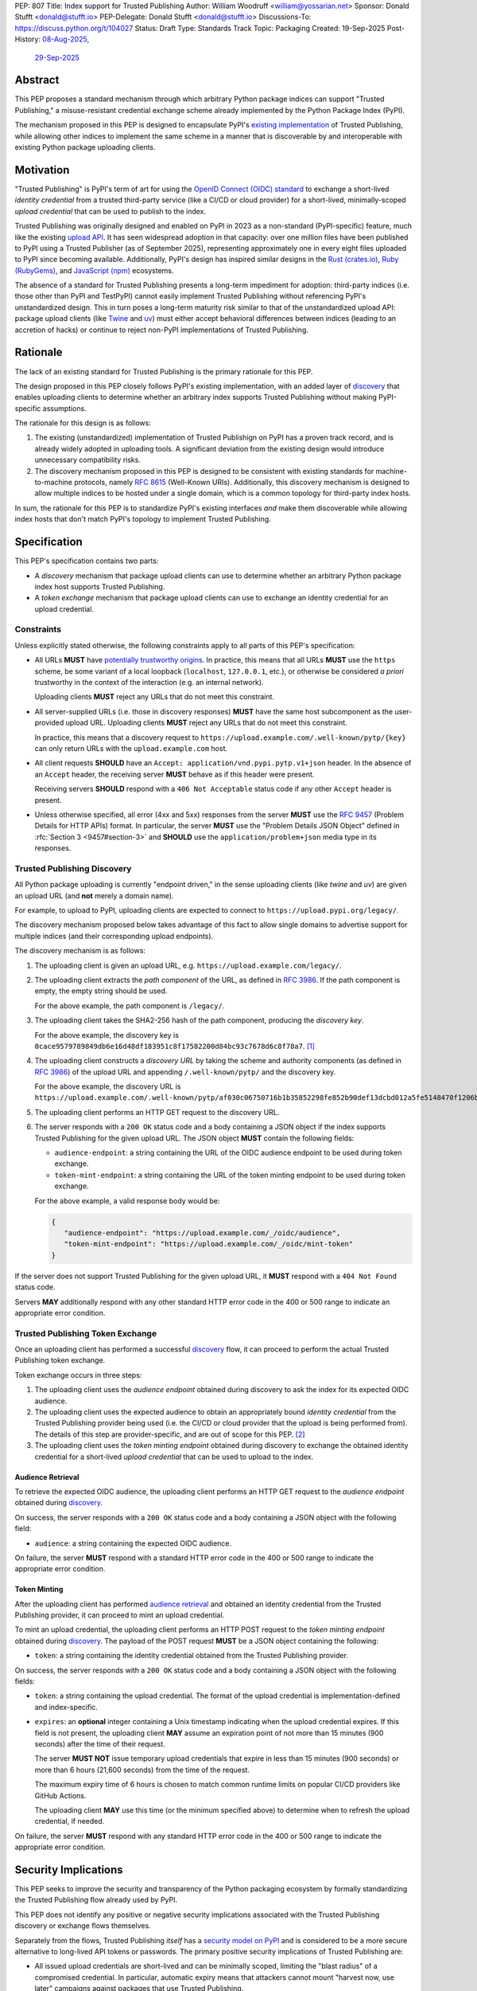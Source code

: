 PEP: 807
Title: Index support for Trusted Publishing
Author: William Woodruff <william@yossarian.net>
Sponsor: Donald Stufft <donald@stufft.io>
PEP-Delegate: Donald Stufft <donald@stufft.io>
Discussions-To: https://discuss.python.org/t/104027
Status: Draft
Type: Standards Track
Topic: Packaging
Created: 19-Sep-2025
Post-History: `08-Aug-2025 <https://discuss.python.org/t/103067>`__,
              `29-Sep-2025 <https://discuss.python.org/t/104027>`__

Abstract
========

This PEP proposes a standard mechanism through which arbitrary
Python package indices can support "Trusted Publishing," a misuse-resistant
credential exchange scheme already implemented by the Python Package Index
(PyPI).

The mechanism proposed in this PEP is designed to encapsulate PyPI's
`existing implementation <https://docs.pypi.org/trusted-publishers/>`_
of Trusted Publishing, while allowing other indices to implement the same
scheme in a manner that is discoverable by and interoperable with existing
Python package uploading clients.

Motivation
==========

"Trusted Publishing" is PyPI's term of art for using the
`OpenID Connect (OIDC) standard <https://openid.net/connect/>`_
to exchange a short-lived *identity credential* from a trusted
third-party service (like a CI/CD or cloud provider) for a short-lived,
minimally-scoped *upload credential* that can be used to publish
to the index.

Trusted Publishing was originally designed and enabled on PyPI in 2023 as
a non-standard (PyPI-specific) feature, much like the existing
`upload API <https://docs.pypi.org/api/upload/>`__. It has seen
widespread adoption in that capacity: over one million files have been published
to PyPI using a Trusted Publisher (as of September 2025), representing
approximately one in every eight files uploaded to PyPI since becoming
available. Additionally, PyPI's design has inspired similar designs in the
`Rust (crates.io) <https://crates.io/docs/trusted-publishing>`_,
`Ruby (RubyGems) <https://guides.rubygems.org/trusted-publishing/>`_, and
`JavaScript (npm) <https://docs.npmjs.com/trusted-publishers>`_ ecosystems.

The absence of a standard for Trusted Publishing presents a long-term
impediment for adoption: third-party indices (i.e. those other than
PyPI and TestPyPI) cannot easily implement Trusted Publishing without
referencing PyPI's unstandardized design. This in turn poses a long-term
maturity risk similar to that of the unstandardized upload API: package upload
clients (like `Twine <https://twine.readthedocs.io/en/stable/>`_ and
`uv <https://docs.astral.sh/uv/>`_) must either accept behavioral differences
between indices (leading to an accretion of hacks) or continue to reject
non-PyPI implementations of Trusted Publishing.

Rationale
=========

The lack of an existing standard for Trusted Publishing is the primary
rationale for this PEP.

The design proposed in this PEP closely follows PyPI's existing implementation,
with an added layer of `discovery <Trusted Publishing Discovery_>`__
that enables uploading clients to determine whether an arbitrary index
supports Trusted Publishing without making PyPI-specific assumptions.

The rationale for this design is as follows:

1. The existing (unstandardized) implementation of Trusted Publishign on PyPI
   has a proven track record, and is already widely adopted in uploading tools.
   A significant deviation from the existing design would introduce
   unnecessary compatibility risks.
2. The discovery mechanism proposed in this PEP is designed to be
   consistent with existing standards for machine-to-machine protocols,
   namely :rfc:`8615` (Well-Known URIs). Additionally, this discovery mechanism
   is designed to allow multiple indices to be hosted under a single
   domain, which is a common topology for third-party index hosts.

In sum, the rationale for this PEP is to standardize PyPI's existing
interfaces *and* make them discoverable while allowing index hosts
that don't match PyPI's topology to implement Trusted Publishing.

Specification
=============

This PEP's specification contains two parts:

* A *discovery* mechanism that package upload clients can use to determine
  whether an arbitrary Python package index host supports Trusted Publishing.
* A *token exchange* mechanism that package upload clients can use to
  exchange an identity credential for an upload credential.


Constraints
-----------

Unless explicitly stated otherwise, the following constraints
apply to all parts of this PEP's specification:

* All URLs **MUST** have `potentially trustworthy origins
  <https://www.w3.org/TR/secure-contexts/#potentially-trustworthy-origin>`__.
  In practice, this means that all URLs **MUST** use the ``https``
  scheme, be some variant of a local loopback (``localhost``,
  ``127.0.0.1``, etc.), or otherwise be considered *a priori* trustworthy
  in the context of the interaction (e.g. an internal network).

  Uploading clients **MUST** reject any URLs that do not meet this constraint.

* All server-supplied URLs (i.e. those in discovery responses) **MUST**
  have the same host subcomponent as the user-provided upload URL. Uploading
  clients **MUST** reject any URLs that do not meet this constraint.

  In practice, this means that a discovery request to
  ``https://upload.example.com/.well-known/pytp/{key}`` can only
  return URLs with the ``upload.example.com`` host.

* All client requests **SHOULD** have an
  ``Accept: application/vnd.pypi.pytp.v1+json`` header. In the absence of
  an ``Accept`` header, the receiving server **MUST** behave as if this header
  were present.

  Receiving servers **SHOULD** respond with a ``406 Not Acceptable``
  status code if any other ``Accept`` header is present.

* Unless otherwise specified, all error (4xx and 5xx) responses from the server
  **MUST** use the :rfc:`9457` (Problem Details for HTTP APIs) format.
  In particular, the server **MUST** use the "Problem Details JSON Object"
  defined in :rfc:`Section 3 <9457#section-3>` and **SHOULD** use
  the ``application/problem+json`` media type in its responses.

Trusted Publishing Discovery
----------------------------

All Python package uploading is currently "endpoint driven," in the sense
uploading clients (like *twine* and *uv*) are given an upload URL (and
**not** merely a domain name).

For example, to upload to PyPI, uploading clients are expected to connect
to ``https://upload.pypi.org/legacy/``.

The discovery mechanism proposed below takes advantage of this fact to
allow single domains to advertise support for multiple indices
(and their corresponding upload endpoints).

The discovery mechanism is as follows:

1. The uploading client is given an upload URL, e.g.
   ``https://upload.example.com/legacy/``.

2. The uploading client extracts the *path component* of the URL,
   as defined in :rfc:`3986`. If the path component is empty,
   the empty string should be used.

   For the above example, the path component is
   ``/legacy/``.

3. The uploading client takes the SHA2-256 hash of the path component,
   producing the *discovery key*.

   For the above example, the discovery key is
   ``0cace9579789849db6e16d48df183951c8f17582200d84bc93c7678d6c8f78a7``. [#fn-hash]_

4. The uploading client constructs a *discovery URL* by taking the
   scheme and authority components (as defined in :rfc:`3986`)
   of the upload URL and appending ``/.well-known/pytp/``
   and the discovery key.

   For the above example, the discovery URL is
   ``https://upload.example.com/.well-known/pytp/af030c06750716b1b35852298fe852b90def13dcbd012a5fe5148470f1206bfc``.

5. The uploading client performs an HTTP GET request to the discovery URL.

6. The server responds with a ``200 OK`` status code and a body
   containing a JSON object if the index supports Trusted Publishing
   for the given upload URL. The JSON object **MUST** contain the following
   fields:

   - ``audience-endpoint``: a string containing the URL of the OIDC
     audience endpoint to be used during token exchange.
   - ``token-mint-endpoint``: a string containing the URL of the
     token minting endpoint to be used during token exchange.

   For the above example, a valid response body would be:

   .. code-block:: json

      {
         "audience-endpoint": "https://upload.example.com/_/oidc/audience",
         "token-mint-endpoint": "https://upload.example.com/_/oidc/mint-token"
      }

If the server does not support Trusted Publishing for the given
upload URL, it **MUST** respond with a ``404 Not Found`` status code.

Servers **MAY** additionally respond with any other standard HTTP
error code in the 400 or 500 range to indicate an appropriate error
condition.

Trusted Publishing Token Exchange
---------------------------------

Once an uploading client has performed a successful
`discovery <Trusted Publishing Discovery_>`__ flow, it can proceed to perform
the actual Trusted Publishing token exchange.

Token exchange occurs in three steps:

1. The uploading client uses the *audience endpoint* obtained
   during discovery to ask the index for its expected OIDC audience.
2. The uploading client uses the expected audience to obtain an
   appropriately bound *identity credential* from the Trusted Publishing
   provider being used (i.e. the CI/CD or cloud provider that the upload
   is being performed from). The details of this step are provider-specific,
   and are out of scope for this PEP. [#fn-oidc]_
3. The uploading client uses the *token minting endpoint* obtained
   during discovery to exchange the obtained identity credential
   for a short-lived *upload credential* that can be used to upload
   to the index.

Audience Retrieval
~~~~~~~~~~~~~~~~~~

To retrieve the expected OIDC audience, the uploading client performs
an HTTP GET request to the *audience endpoint* obtained during
`discovery <Trusted Publishing Discovery_>`__.

On success, the server responds with a ``200 OK`` status code and a body
containing a JSON object with the following field:

- ``audience``: a string containing the expected OIDC audience.

On failure, the server **MUST** respond with a standard HTTP
error code in the 400 or 500 range to indicate the appropriate error condition.

Token Minting
~~~~~~~~~~~~~

After the uploading client has performed
`audience retrieval`_ and obtained an
identity credential from the Trusted Publishing provider, it can
proceed to mint an upload credential.

To mint an upload credential, the uploading client performs
an HTTP POST request to the *token minting endpoint* obtained during
`discovery <Trusted Publishing Discovery_>`__. The payload of the
POST request **MUST** be a JSON object containing the following:

- ``token``: a string containing the identity credential
  obtained from the Trusted Publishing provider.

On success, the server responds with a ``200 OK`` status code and a body
containing a JSON object with the following fields:

- ``token``: a string containing the upload credential. The format
  of the upload credential is implementation-defined and index-specific.
- ``expires``: an **optional** integer containing a Unix timestamp
  indicating when the upload credential expires. If this field is not
  present, the uploading client **MAY** assume an expiration point
  of not more than 15 minutes (900 seconds) after the time of
  their request.

  The server **MUST NOT** issue temporary upload credentials
  that expire in less than 15 minutes (900 seconds) or more than
  6 hours (21,600 seconds) from the time of the request.

  The maximum expiry time of 6 hours is chosen to match common runtime limits
  on popular CI/CD providers like GitHub Actions.

  The uploading client **MAY** use this time (or the minimum specified
  above) to determine when to refresh the upload credential, if needed.

On failure, the server **MUST** respond with any standard HTTP
error code in the 400 or 500 range to indicate the appropriate error condition.

Security Implications
=====================

This PEP seeks to improve the security and transparency of the Python packaging
ecosystem by formally standardizing the Trusted Publishing flow already
used by PyPI.

This PEP does not identify any positive or negative security implications
associated with the Trusted Publishing discovery or exchange flows themselves.

Separately from the flows, Trusted Publishing *itself* has a
`security model on PyPI <https://docs.pypi.org/trusted-publishers/security-model/>`_
and is considered to be a more secure alternative to long-lived
API tokens or passwords. The primary positive security implications of
Trusted Publishing are:

- All issued upload credentials are short-lived and can be minimally scoped,
  limiting the "blast radius" of a compromised credential. In particular,
  automatic expiry means that attackers cannot mount "harvest now, use later"
  campaigns against packages that use Trusted Publishing.
- Trusted Publishing conceptually links an uploaded package to the identity
  of the CI/CD or cloud provider that's authorized to upload it. This linkage
  is implicit from the perspective of downstream consumers, but can be made
  explicit through :pep:`740` attestations or (less formally)
  `URL verification <https://docs.pypi.org/project_metadata/#via-trusted-publishing>`_.

Backwards Compatibility
=======================

This PEP does not change any existing behavior and is fully backwards compatible
with existing upload clients and indices.

Existing clients that perform PyPI's non-standard Trusted Publishing
upload flow will continue to work as before, as will existing uploads
to all indices that do not implement Trusted Publishing.

How To Teach This
=================

This PEP is a *formalization* of Trusted Publishing, which has already
seen widespread adoption in the Python packaging ecosystem. That adoption
has been accompanied by a variety of educational resources on
adopting Trusted Publishing as an end user, including:

* Python Packaging User Guide: :ref:`packaging:trusted-publishing`
* PyPI: `Publishing to PyPI with a Trusted Publisher
  <https://docs.pypi.org/trusted-publishers/>`__
* pyOpenSci: `Setup Trusted Publishing for secure and automated publishing via GitHub Actions
  <https://www.pyopensci.org/python-package-guide/tutorials/trusted-publishing.html>`__

Rejected Ideas
==============

"Lateral" Discovery
-------------------

This PEP's discovery mechanism uses the ``.well-known`` location scheme
defined in :rfc:`8615`. This scheme is widely adopted by machine-to-machine
protocols, including OpenID Connect itself (for `OpenID Connect Discovery
<https://openid.net/specs/openid-connect-discovery-1_0.html>`__).

An alternative idea considered was to use a "lateral" discovery mechanism,
in which the uploading client would attempt discovery by constructing a
adjacent path relative to the upload URL. For example, for
``https://upload.example.com/legacy/``, the uploading client would
attempt to discover Trusted Publishing support at
``https://upload.example.com/legacy/pytp`` (or some equivalent).

The advantage of this approach is that it doesn't require index operators
to have control over their (sub-)domain, which the ``.well-known`` scheme
expects (as well-known URIs can only be served from the root of a domain).

However, this approach also has downsides:

* It assumes that arbitrary indices can provide an adjacent path without
  interfering with existing functionality, which isn't necessarily true.
  For example, a given third-party implementation may already use
  all routes under ``/legacy/{*}`` for other purposes.
* It's less consistent with existing machine-to-machine protocol
  conventions, which overwhelmingly use the ``.well-known`` scheme. Developing
  a custom location scheme here would require additional informational
  materials for server administrators and operators who are accustomed
  to the ``.well-known`` scheme.

"Implicit" Discovery
--------------------

Another alternative idea considered was the perform "implicit" discovery,
similar to what PyPI currently does for Trusted Publishing: instead of an
explicit `discovery <Trusted Publishing Discovery_>`__ step, the uploading client could jump
straight to attempting the audience and token minting steps, and
handle any errors that arise.

The advantage of this approach is simplicity: it eliminates the network
round-trip needed for the discovery step, and eliminates the indirection
of obtaining the audience and token minting endpoints from the discovery
response.

This approach too has downsides:

* It implicitly limits a given domain to a single index/upload implementation,
  since the implicit "discovery" step on PyPI is to construct the audience
  and token minting endpoints against the base domain of the upload URL.
  This limitation is acceptable in the context of a single index host
  like PyPI, but does not generalize to other index topologies (like
  index hosts that provide isolated private indices).
* It relies on entirely static endpoint construction rules for
  the audience and token minting endpoints, which means significant disruption
  to existing clients if those endpoints ever need to change.


Footnotes
=========

.. [#fn-hash]

   The discovery key may be computed thusly:

   .. code-block:: pycon

      >>> import hashlib
      >>> path = "/legacy/"
      >>> key = hashlib.sha256(path.encode("utf-8")).hexdigest()
      >>> print(key)
      0cace9579789849db6e16d48df183951c8f17582200d84bc93c7678d6c8f78a7

.. [#fn-oidc] Widely used CI/CD and cloud providers variously implement "ambient"
              OIDC token retrieval mechanisms that aren't standardized.
              These various mechanisms are currently abstracted over by
              existing components of the Python packaging ecosystem,
              such as the :pypi:`id` package.

Copyright
=========

This document is placed in the public domain or under the
CC0-1.0-Universal license, whichever is more permissive.
